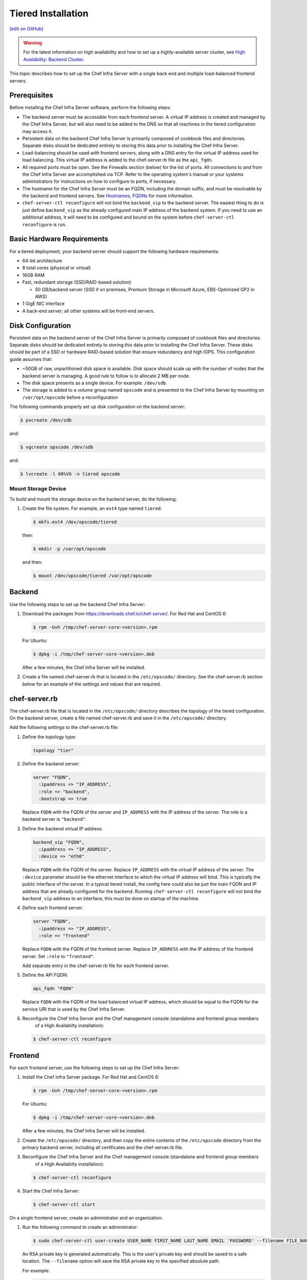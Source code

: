 =====================================================
Tiered Installation
=====================================================
`[edit on GitHub] <https://github.com/chef/chef-web-docs/blob/master/chef_master/source/install_server_tiered.rst>`__

.. warning:: For the latest information on high availability and how to set up a highly-available server cluster, see `High Availability: Backend Cluster </install_server_ha.html>`__.

This topic describes how to set up the Chef Infra Server with a single back end and multiple load-balanced frontend servers.

.. image:: ../../images/chef_server_tiered.png

Prerequisites
=====================================================
Before installing the Chef Infra Server software, perform the following steps:

* The backend server must be accessible from each frontend server. A virtual IP address is created and managed by the Chef Infra Server, but will also need to be added to the DNS so that all machines in the tiered configuration may access it.
* Persistent data on the backend Chef Infra Server is primarily composed of cookbook files and directories. Separate disks should be dedicated entirely to storing this data prior to installing the Chef Infra Server.
* Load-balancing should be used with frontend servers, along with a DNS entry for the virtual IP address used for load balancing. This virtual IP address is added to the chef-server.rb file as the ``api_fqdn``.
* All required ports must be open. See the Firewalls section (below) for the list of ports. All connections to and from the Chef Infra Server are accomplished via TCP. Refer to the operating system's manual or your systems administrators for instructions on how to configure to ports, if necessary.
* The hostname for the Chef Infra Server must be an FQDN, including the domain suffix, and must be resolvable by the backend and frontend servers. See `Hostnames, FQDNs </install_server_pre.html#hostnames>`_ for more information.
* ``chef-server-ctl reconfigure`` will not bind the ``backend_vip`` to the backend server. The easiest thing to do is just define ``backend_vip`` as the already configured main IP address of the backend system. If you need to use an additional address, it will need to be configured and bound on the system before ``chef-server-ctl reconfigure`` is run.

Basic Hardware Requirements
=====================================================
For a tiered deployment, your backend server should support the following hardware requirements:

* 64-bit architecture
* 8 total cores (physical or virtual)
* 16GB RAM
* Fast, redundant storage (SSD/RAID-based solution)

  * 50 GB/backend server (SSD if on premises, Premium Storage in Microsoft Azure, EBS-Optimized GP2 in AWS)

* 1 GigE NIC interface
* A back-end server; all other systems will be front-end servers.

Disk Configuration
=====================================================
Persistent data on the backend server of the Chef Infra Server is primarily composed of cookbook files and directories. Separate disks should be dedicated entirely to storing this data prior to installing the Chef Infra Server. These disks should be part of a SSD or hardware RAID-based solution that ensure redundancy and high IOPS. This configuration guide assumes that:

* ~50GB of raw, unpartitioned disk space is available. Disk space should scale up with the number of nodes that the backend server is managing. A good rule to follow is to allocate 2 MB per node.
* The disk space presents as a single device. For example: ``/dev/sdb``.
* The storage is added to a volume group named ``opscode`` and is presented to the Chef Infra Server by mounting on ``/var/opt/opscode`` before a reconfiguration

The following commands properly set up disk configuration on the backend server:

.. code-block:: bash

   $ pvcreate /dev/sdb

and:

.. code-block:: bash

   $ vgcreate opscode /dev/sdb

and:

.. code-block:: bash

   $ lvcreate -l 80%VG -n tiered opscode

Mount Storage Device
-----------------------------------------------------
To build and mount the storage device on the backend server, do the following:

#. Create the file system. For example, an ``ext4`` type named ``tiered``:

   .. code-block:: bash

      $ mkfs.ext4 /dev/opscode/tiered

   then:

   .. code-block:: bash

      $ mkdir -p /var/opt/opscode

   and then:

   .. code-block:: bash

      $ mount /dev/opscode/tiered /var/opt/opscode

Backend
=====================================================
Use the following steps to set up the backend Chef Infra Server:

#. Download the packages from https://downloads.chef.io/chef-server/. For Red Hat and CentOS 6:

   .. code-block:: bash

      $ rpm -Uvh /tmp/chef-server-core-<version>.rpm

   For Ubuntu:

   .. code-block:: bash

      $ dpkg -i /tmp/chef-server-core-<version>.deb

   After a few minutes, the Chef Infra Server will be installed.

#. Create a file named chef-server.rb that is located in the ``/etc/opscode/`` directory. See the chef-server.rb section below for an example of the settings and values that are required.

chef-server.rb
=====================================================
The chef-server.rb file that is located in the ``/etc/opscode/`` directory describes the topology of the tiered configuration. On the backend server, create a file named chef-server.rb and save it in the ``/etc/opscode/`` directory.

Add the following settings to the chef-server.rb file:

#. Define the topology type:

   .. code-block:: ruby

      topology "tier"

#. Define the backend server:

   .. code-block:: ruby

      server "FQDN",
        :ipaddress => "IP_ADDRESS",
        :role => "backend",
        :bootstrap => true

   Replace ``FQDN`` with the FQDN of the server and ``IP_ADDRESS`` with the IP address of the server. The role is a backend server is ``"backend"``.

#. Define the backend virtual IP address:

   .. code-block:: ruby

      backend_vip "FQDN",
        :ipaddress => "IP_ADDRESS",
        :device => "eth0"

   Replace ``FQDN`` with the FQDN of the server. Replace ``IP_ADDRESS`` with the virtual IP address of the server. The ``:device`` parameter should be the ethernet interface to which the virtual IP address will bind. This is typically the public interface of the server. In a typical tiered install, the config here could also be just the main FQDN and IP address that are already configured for the backend. Running ``chef-server-ctl reconfigure`` will not bind the ``backend_vip`` address to an interface, this must be done on startup of the machine.

#. Define each frontend server:

   .. code-block:: ruby

      server "FQDN",
        :ipaddress => "IP_ADDRESS",
        :role => "frontend"

   Replace ``FQDN`` with the FQDN of the frontend server. Replace ``IP_ADDRESS`` with the IP address of the frontend server. Set ``:role`` to ``"frontend"``.

   Add separate entry in the chef-server.rb file for each frontend server.

#. Define the API FQDN:

   .. code-block:: ruby

      api_fqdn "FQDN"

   Replace ``FQDN`` with the FQDN of the load balanced virtual IP address, which should be equal to the FQDN for the service URI that is used by the Chef Infra Server.

#. .. tag install_chef_server_reconfigure

   .. This topic is hooked in globally to install topics for Chef Infra Server applications.

   Reconfigure the Chef Infra Server and the Chef management console (standalone and frontend group members
     of a High Availabilty installation):

   .. code-block:: bash

      $ chef-server-ctl reconfigure

   .. end_tag

Frontend
=====================================================
For each frontend server, use the following steps to set up the Chef Infra Server:

#. Install the Chef Infra Server package. For Red Hat and CentOS 6:

   .. code-block:: bash

      $ rpm -Uvh /tmp/chef-server-core-<version>.rpm

   For Ubuntu:

   .. code-block:: bash

      $ dpkg -i /tmp/chef-server-core-<version>.deb

   After a few minutes, the Chef Infra Server will be installed.

#. Create the ``/etc/opscode/`` directory, and then copy the entire contents of the ``/etc/opscode`` directory from the primary backend server, including all certificates and the chef-server.rb file.

#. .. tag install_chef_server_reconfigure

   .. This topic is hooked in globally to install topics for Chef Infra Server applications.

   Reconfigure the Chef Infra Server and the Chef management console (standalone and frontend group members
     of a High Availabilty installation):

   .. code-block:: bash

      $ chef-server-ctl reconfigure

   .. end_tag

#.
   .. This topic is hooked in globally to install topics for Chef Infra Server applications.

   Start the Chef Infra Server:

   .. code-block:: bash

      $ chef-server-ctl start



On a single frontend server, create an administrator and an organization:

#. .. tag ctl_chef_server_user_create_admin

   Run the following command to create an administrator:

   .. code-block:: bash

      $ sudo chef-server-ctl user-create USER_NAME FIRST_NAME LAST_NAME EMAIL 'PASSWORD' --filename FILE_NAME

   An RSA private key is generated automatically. This is the user's private key and should be saved to a safe location. The ``--filename`` option will save the RSA private key to the specified absolute path.

   For example:

   .. code-block:: bash

      $ sudo chef-server-ctl user-create janedoe Jane Doe janed@example.com 'abc123' --filename /path/to/janedoe.pem

   .. end_tag

#. .. tag ctl_chef_server_org_create_summary

   Run the following command to create an organization:

   .. code-block:: bash

      $ sudo chef-server-ctl org-create short_name 'full_organization_name' --association_user user_name --filename ORGANIZATION-validator.pem

   For example:

   .. code-block:: bash

      $ sudo chef-server-ctl org-create 4thcoffee 'Fourth Coffee, Inc.' --association_user janedoe --filename /path/to/4thcoffee-validator.pem

   The name must begin with a lower-case letter or digit, may only contain lower-case letters, digits, hyphens, and underscores, and must be between 1 and 255 characters. For example: ``4thcoffee``.

   The full name must begin with a non-white space character and must be between 1 and 1023 characters. For example: ``'Fourth Coffee, Inc.'``.

   The ``--association_user`` option will associate the ``user_name`` with the ``admins`` security group on the Chef Infra Server.

   An RSA private key is generated automatically. This is the chef-validator key and should be saved to a safe location. The ``--filename`` option will save the RSA private key to the specified absolute path.

   .. end_tag

Enable Features
=====================================================
Enable additional features of the Chef Infra Server! The packages may be downloaded directly as part of the installation process or they may be first downloaded to a local directory, and then installed.

**Use Downloads**

The ``install`` subcommand downloads packages from https://packages.chef.io/ by default. For systems that are not behind a firewall (and have connectivity to https://packages.chef.io/), the Chef management console package can be installed as described below:

Chef Manage
   Use Chef management console to manage data bags, attributes, run-lists, roles, environments, and cookbooks from a web user interface.

   On each front end server in the Chef Infra Server configuration, run:

   .. code-block:: bash

      $ chef-server-ctl install chef-manage

   then:

   .. code-block:: bash

      $ chef-server-ctl reconfigure

   and then:

   .. code-block:: bash

      $ chef-manage-ctl reconfigure

   To accept the `Chef MLSA </chef_license.html>`__:
       
   .. code-block:: bash

      $ sudo chef-manage-ctl reconfigure --accept-license

   This updates the Chef Infra Server and creates the ``/etc/opscode-manage/secrets.rb`` file. When running the Chef management console 1.11 (or higher), copy the ``secrets.rb`` file in the ``/etc/opscode-manage`` directory on one of the frontend servers to the same directory on each of the other frontend servers, and then rerun ``chef-manage-ctl reconfigure`` so the copied ``/etc/opscode-manage/secrets.rb`` file gets used correctly.

**Use Local Packages**

.. tag ctl_chef_server_install_features_manual

The ``install`` subcommand downloads packages from https://packages.chef.io/ by default. For systems that are behind a firewall (and may not have connectivity to packages.chef.io), these packages can be downloaded from https://downloads.chef.io/chef-manage/, and then installed manually. First download the package that is appropriate for the platform, save it to a local path, and then run the ``install`` command using the ``--path`` option to specify the directory in which the package is located:

.. code-block:: bash

   $ sudo chef-server-ctl install PACKAGE_NAME --path /path/to/package/directory

For example:

.. code-block:: bash

   $ sudo chef-server-ctl install chef-manage --path /root/packages

The ``chef-server-ctl`` command will install the first ``chef-manage`` package found in the ``/root/packages`` directory.

.. end_tag

Reference
=====================================================
The following sections show an example chef-server.rb file and a list of the ports that are required by the Chef Infra Server.

chef-server.rb
-----------------------------------------------------
A completed chef-server.rb configuration file for a four server tiered Chef Infra Server configuration, consisting of:

.. list-table::
   :widths: 100 150 150
   :header-rows: 1

   * - FQDN
     - Real IP Address
     - Role
   * - be1.example.com
     - 192.0.2.0
     - backend
   * - fe1.example.com
     - 192.168.4.2
     - frontend
   * - fe2.example.com
     - 192.168.4.3
     - frontend
   * - fe3.example.com
     - 192.168.4.4
     - frontend
   * - chef.example.com
     -
     - load balanced frontend VIP
   * - be.example.com
     - 192.168.4.7
     - load balanced backend VIP

Looks like this:

.. code-block:: ruby

   topology "tier"

   server "be1.example.com",
     :ipaddress => "192.0.2.0",
     :role => "backend",
     :bootstrap => true

   backend_vip "be.example.com",
     :ipaddress => "192.168.4.7",
     :device => "eth0"

   server "fe1.example.com",
     :ipaddress => "192.168.4.2",
     :role => "frontend"

   server "fe2.example.com",
     :ipaddress => "192.168.4.3",
     :role => "frontend"

   server "fe3.example.com",
     :ipaddress => "192.168.4.4",
     :role => "frontend"

   api_fqdn "chef.example.com"

Firewalls
-----------------------------------------------------
.. tag server_firewalls_and_ports_summary

All of the ports used by the Chef Infra Server are TCP ports. Refer to the operating system's manual or site systems administrators for instructions on how to enable changes to ports, if necessary.

.. end_tag

.. tag server_firewalls_and_ports_listening

All services must be listening on the appropriate ports. Most monitoring systems provide a means of testing whether a given port is accepting connections and service-specific tools may also be available. In addition, the generic system tool Telnet can also be used to initiate the connection:

.. code-block:: bash

   $ telnet HOST_NAME PORT

.. end_tag

.. tag server_firewalls_and_ports_loopback

A single loopback interface should be configured using the ``127.0.0.1`` address. This ensures that all of the services are available to the Chef Infra Server, in the event that the Chef Infra Server attempts to contact itself from within a front or back end machine. All ports should be accessible through the loopback interface of their respective hosts.

.. end_tag

Backend
+++++++++++++++++++++++++++++++++++++++++++++++++++++
.. tag server_firewalls_and_ports_tiered

For back-end servers in a tiered Chef Infra Server installation, ensure that ports marked as external (marked as ``yes`` in the **External** column) are open and accessible via any firewalls that are in use:

.. list-table::
   :widths: 60 420 60
   :header-rows: 1

   * - Port
     - Service Name, Description
     - External
   * - 80, 443, 9683
     - **nginx**

       .. tag server_services_nginx

       The **nginx** service is used to manage traffic to the Chef Infra Server, including virtual hosts for internal and external API request/response routing, external add-on request routing, and routing between front- and back-end components.

       .. end_tag

       .. note:: Port 9683 is used to internally load balance the **oc_bifrost** service.
     - yes
   * - 9463
     - **oc_bifrost**

       .. tag server_services_bifrost

       The **oc_bifrost** service ensures that every request to view or manage objects stored on the Chef Infra Server is authorized.

       .. end_tag

     -
   * - 8983
     - **opscode-solr4**

       .. tag server_services_solr4

       The **opscode-solr4** service is used to create the search indexes used for searching objects like nodes, data bags, and cookbooks. (This service ensures timely search results via the Chef Infra Server API; data that is used by the Chef platform is stored in PostgreSQL.)

       .. end_tag

     -
   * - 5432
     - **postgresql**

       .. tag server_services_postgresql

       The **postgresql** service is used to store node, object, and user data.

       .. end_tag

     -
   * - 5672, 15672
     - **rabbitmq**

       .. tag server_services_rabbitmq

       The **rabbitmq** service is used to provide the message queue that is used by the Chef Infra Server to get search data to Apache Solr so that it can be indexed for search.

       .. end_tag

     -
   * - 16379
     - **redis_lb**

       .. tag server_services_redis

       Key-value store used in conjunction with Nginx to route requests and populate request data used by the Chef Infra Server.

       .. end_tag

     -
   * - 4321
     - **bookshelf**

       .. tag server_services_bookshelf

       The **bookshelf** service is an Amazon Simple Storage Service (S3)-compatible service that is used to store cookbooks, including all of the files---recipes, templates, and so on---that are associated with each cookbook.

       .. end_tag

     -
   * - 8000
     - **opscode-erchef**

       .. tag server_services_erchef

       The **opscode-erchef** service is an Erlang-based service that is used to handle Chef Infra Server API requests to the following areas within the Chef Infra Server:

       * Cookbooks
       * Data bags
       * Environments
       * Nodes
       * Roles
       * Sandboxes
       * Search

       .. end_tag

     -

.. end_tag

Frontend
+++++++++++++++++++++++++++++++++++++++++++++++++++++
.. tag server_firewalls_and_ports_fe

For front-end servers, ensure that ports marked as external (marked as ``yes`` in the **External** column) are open and accessible via any firewalls that are in use:

.. list-table::
   :widths: 60 420 60
   :header-rows: 1

   * - Port
     - Service Name, Description
     - External
   * - 80, 443, 9683
     - **nginx**

       .. tag server_services_nginx

       The **nginx** service is used to manage traffic to the Chef Infra Server, including virtual hosts for internal and external API request/response routing, external add-on request routing, and routing between front- and back-end components.

       .. end_tag

       .. note:: Port 9683 is used to internally load balance the **oc_bifrost** service.
     - yes
   * - 9463
     - **oc_bifrost**

       .. tag server_services_bifrost

       The **oc_bifrost** service ensures that every request to view or manage objects stored on the Chef Infra Server is authorized.

       .. end_tag

     -
   * - 9090
     - **oc-id**

       .. tag server_services_oc_id

       The **oc-id** service enables OAuth 2.0 authentication to the Chef Infra Server by external applications, including Chef Supermarket. OAuth 2.0 uses token-based authentication, where external applications use tokens that are issued by the **oc-id** provider. No special credentials---``webui_priv.pem`` or privileged keys---are stored on the external application.

       .. end_tag

     -
   * - 8000
     - **opscode-erchef**

       .. tag server_services_erchef

       The **opscode-erchef** service is an Erlang-based service that is used to handle Chef Infra Server API requests to the following areas within the Chef Infra Server:

       * Cookbooks
       * Data bags
       * Environments
       * Nodes
       * Roles
       * Sandboxes
       * Search

       .. end_tag

     -

.. end_tag

